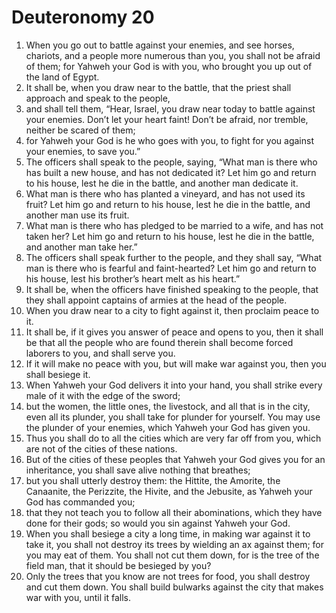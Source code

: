 ﻿
* Deuteronomy 20
1. When you go out to battle against your enemies, and see horses, chariots, and a people more numerous than you, you shall not be afraid of them; for Yahweh your God is with you, who brought you up out of the land of Egypt. 
2. It shall be, when you draw near to the battle, that the priest shall approach and speak to the people, 
3. and shall tell them, “Hear, Israel, you draw near today to battle against your enemies. Don’t let your heart faint! Don’t be afraid, nor tremble, neither be scared of them; 
4. for Yahweh your God is he who goes with you, to fight for you against your enemies, to save you.” 
5. The officers shall speak to the people, saying, “What man is there who has built a new house, and has not dedicated it? Let him go and return to his house, lest he die in the battle, and another man dedicate it. 
6. What man is there who has planted a vineyard, and has not used its fruit? Let him go and return to his house, lest he die in the battle, and another man use its fruit. 
7. What man is there who has pledged to be married to a wife, and has not taken her? Let him go and return to his house, lest he die in the battle, and another man take her.” 
8. The officers shall speak further to the people, and they shall say, “What man is there who is fearful and faint-hearted? Let him go and return to his house, lest his brother’s heart melt as his heart.” 
9. It shall be, when the officers have finished speaking to the people, that they shall appoint captains of armies at the head of the people. 
10. When you draw near to a city to fight against it, then proclaim peace to it. 
11. It shall be, if it gives you answer of peace and opens to you, then it shall be that all the people who are found therein shall become forced laborers to you, and shall serve you. 
12. If it will make no peace with you, but will make war against you, then you shall besiege it. 
13. When Yahweh your God delivers it into your hand, you shall strike every male of it with the edge of the sword; 
14. but the women, the little ones, the livestock, and all that is in the city, even all its plunder, you shall take for plunder for yourself. You may use the plunder of your enemies, which Yahweh your God has given you. 
15. Thus you shall do to all the cities which are very far off from you, which are not of the cities of these nations. 
16. But of the cities of these peoples that Yahweh your God gives you for an inheritance, you shall save alive nothing that breathes; 
17. but you shall utterly destroy them: the Hittite, the Amorite, the Canaanite, the Perizzite, the Hivite, and the Jebusite, as Yahweh your God has commanded you; 
18. that they not teach you to follow all their abominations, which they have done for their gods; so would you sin against Yahweh your God. 
19. When you shall besiege a city a long time, in making war against it to take it, you shall not destroy its trees by wielding an ax against them; for you may eat of them. You shall not cut them down, for is the tree of the field man, that it should be besieged by you? 
20. Only the trees that you know are not trees for food, you shall destroy and cut them down. You shall build bulwarks against the city that makes war with you, until it falls. 
